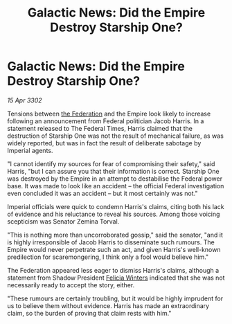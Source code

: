 :PROPERTIES:
:ID:       49593d82-08be-4f96-bb0c-8e9d4bdbfa88
:END:
#+title: Galactic News: Did the Empire Destroy Starship One?
#+filetags: :Empire:3302:galnet:

* Galactic News: Did the Empire Destroy Starship One?

/15 Apr 3302/

Tensions between [[id:d56d0a6d-142a-4110-9c9a-235df02a99e0][the Federation]] and the Empire look likely to increase following an announcement from Federal politician Jacob Harris. In a statement released to The Federal Times, Harris claimed that the destruction of Starship One was not the result of mechanical failure, as was widely reported, but was in fact the result of deliberate sabotage by Imperial agents. 

"I cannot identify my sources for fear of compromising their safety," said Harris, "but I can assure you that their information is correct. Starship One was destroyed by the Empire in an attempt to destabilise the Federal power base. It was made to look like an accident – the official Federal investigation even concluded it was an accident – but it most certainly was not." 

Imperial officials were quick to condemn Harris's claims, citing both his lack of evidence and his reluctance to reveal his sources. Among those voicing scepticism was Senator Zemina Torval. 

"This is nothing more than uncorroborated gossip," said the senator, "and it is highly irresponsible of Jacob Harris to disseminate such rumours. The Empire would never perpetrate such an act, and given Harris's well-known predilection for scaremongering, I think only a fool would believe him." 

The Federation appeared less eager to dismiss Harris's claims, although a statement from Shadow President [[id:b9fe58a3-dfb7-480c-afd6-92c3be841be7][Felicia Winters]] indicated that she was not necessarily ready to accept the story, either. 

"These rumours are certainly troubling, but it would be highly imprudent for us to believe them without evidence. Harris has made an extraordinary claim, so the burden of proving that claim rests with him."
